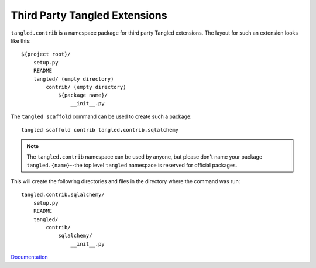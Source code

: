 Third Party Tangled Extensions
==============================

``tangled.contrib`` is a namespace package for third party Tangled extensions.
The layout for such an extension looks like this::

    ${project root}/
        setup.py
        README
        tangled/ (empty directory)
            contrib/ (empty directory)
                ${package name}/
                    __init__.py

The ``tangled scaffold`` command can be used to create such a package::

    tangled scaffold contrib tangled.contrib.sqlalchemy

.. note:: The ``tangled.contrib`` namespace can be used by anyone, but please
          don't name your package ``tangled.{name}``--the top level ``tangled``
          namespace is reserved for official packages.

This will create the following directories and files in the directory where the
command was run::

    tangled.contrib.sqlalchemy/
        setup.py
        README
        tangled/
            contrib/
                sqlalchemy/
                    __init__.py

`Documentation <http://tangledframework.org/docs/tangled.contrib/>`_
